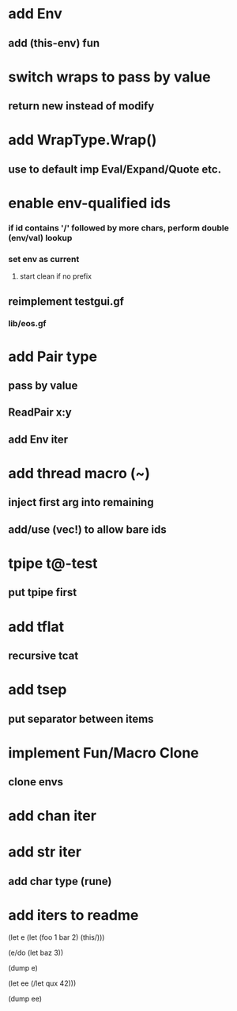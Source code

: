 * add Env
** add (this-env) fun
* switch wraps to pass by value
** return new instead of modify
* add WrapType.Wrap()
** use to default imp Eval/Expand/Quote etc.
* enable env-qualified ids
*** if id contains '/' followed by more chars, perform double (env/val) lookup
*** set env as current
**** start clean if no prefix
** reimplement testgui.gf
*** lib/eos.gf
* add Pair type
** pass by value
** ReadPair x:y
** add Env iter
* add thread macro (~)
** inject first arg into remaining
** add/use (vec!) to allow bare ids
* tpipe t@-test
** put tpipe first
* add tflat
** recursive tcat
* add tsep
** put separator between items
* implement Fun/Macro Clone
** clone envs
* add chan iter
* add str iter
** add char type (rune)
* add iters to readme

(let e (let (foo 1 bar 2) (this/)))

(e/do (let baz 3))

(dump e)

(let ee (/let qux 42)))

(dump ee)
